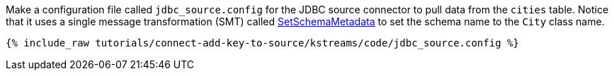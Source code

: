 Make a configuration file called `jdbc_source.config` for the JDBC source connector to pull data from the `cities` table. Notice that it uses a single message transformation (SMT) called https://docs.confluent.io/current/connect/transforms/setschemametadata.html[SetSchemaMetadata] to set the schema name to the `City` class name.

+++++
<pre class="snippet"><code class="shell">{% include_raw tutorials/connect-add-key-to-source/kstreams/code/jdbc_source.config %}</code></pre>
+++++
